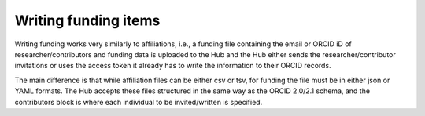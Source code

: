 .. _writing_funding_items:

Writing funding items
^^^^^^^^^^^^^^^^^^^^^

Writing funding works very similarly to affiliations, i.e., a funding file containing the email or ORCID iD of researcher/contributors and funding data is uploaded to the Hub and the Hub either sends the researcher/contributor invitations or uses the access token it already has to write the information to their ORCID records.

The main difference is that while affiliation files can be either csv or tsv, for funding the file must be in either json or YAML formats.  The Hub accepts these files structured in the same way as the ORCID 2.0/2.1 schema, and the contributors block is where each individual to be invited/written is specified.

